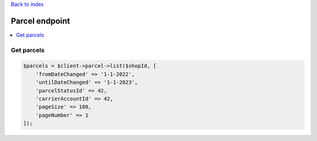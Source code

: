 .. title:: Parcel endpoint

`Back to index <index.rst>`_

===============
Parcel endpoint
===============

.. contents::
    :local:


Get parcels
```````````

.. code-block:: php
    
    $parcels = $client->parcel->list($shopId, [
        'fromDateChanged' => '1-1-2022',
        'untilDateChanged' => '1-1-2023',
        'parcelStatusId' => 42,
        'carrierAccountId' => 42,
        'pageSize' => 100,
        'pageNumber' => 1
    ]);
